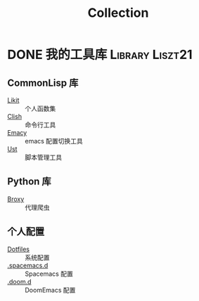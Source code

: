 #+TITLE: Collection

* DONE 我的工具库                                           :Library:Liszt21:
CLOSED: [2022-01-04 Tue 14:04]
:PROPERTIES:
:SUMMARY: 我的工具库链接
:END:
** CommonLisp 库
- [[https://github.com/Liszt21/Likit][Likit]] :: 个人函数集
- [[https://github.com/Liszt21/Clish][Clish]] :: 命令行工具
- [[https://github.com/Liszt21/Emacy][Emacy]] :: emacs 配置切换工具
- [[https://github.com/Liszt21/Ust][Ust]] :: 脚本管理工具

** Python 库
- [[https://github.com/Liszt21/Broxy][Broxy]] :: 代理爬虫

** 个人配置
- [[https://github.com/Liszt21/Dotfiles][Dotfiles]] :: 系统配置
- [[https://github.com/Liszt21/.spacemacs.d][.spacemacs.d]] :: Spacemacs 配置
- [[https://github.com/Liszt21/.doom.d][.doom.d]] :: DoomEmacs 配置
  
